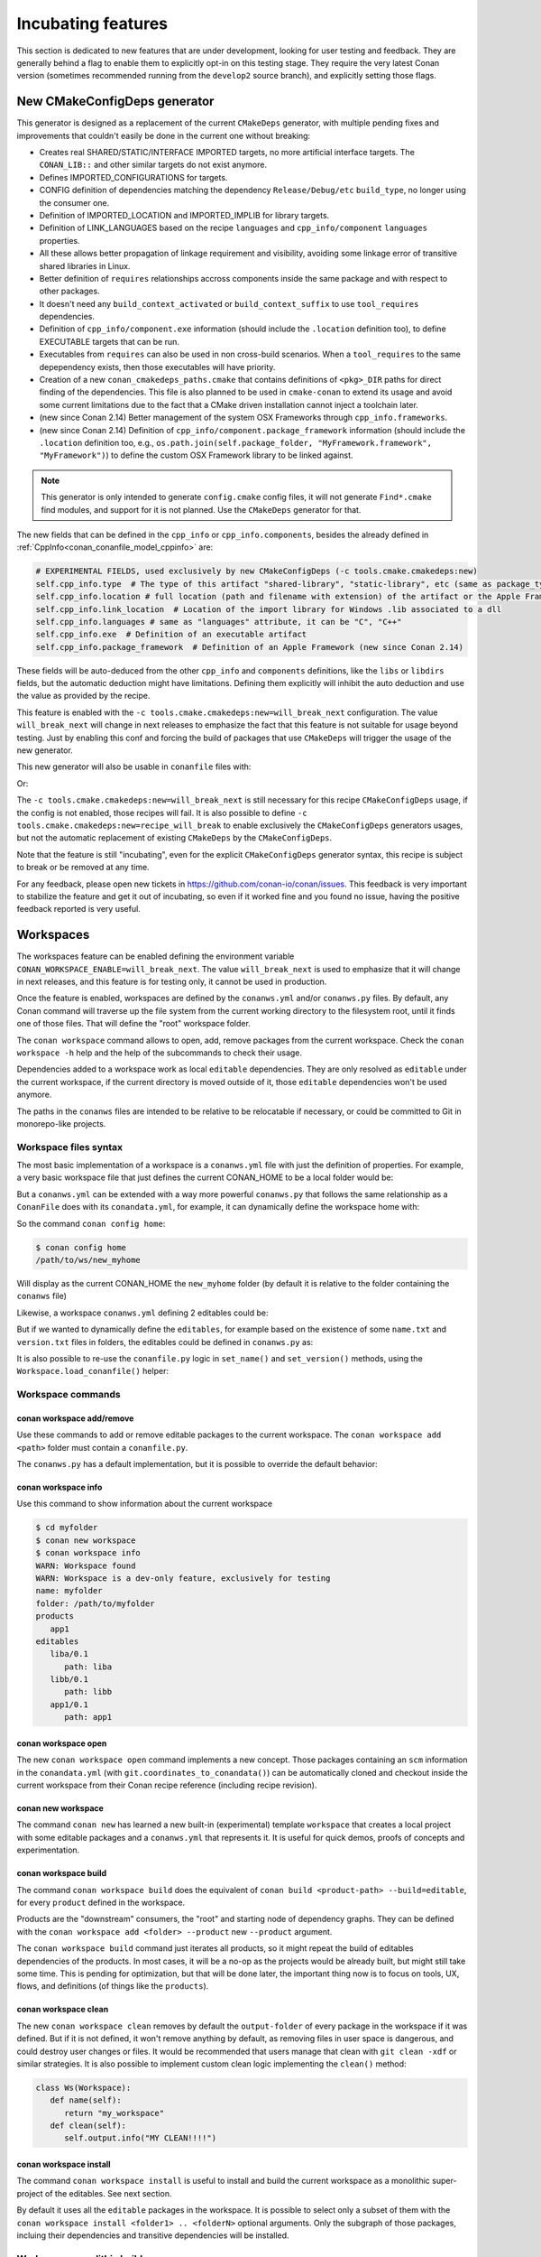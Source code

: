 .. _incubating:


Incubating features
===================

This section is dedicated to new features that are under development, looking for user testing and feedback. They are generally behind a flag to enable them to explicitly opt-in on this testing stage. They require the very latest Conan version (sometimes recommended running from the ``develop2`` source branch), and explicitly setting those flags.


New CMakeConfigDeps generator
-----------------------------

This generator is designed as a replacement of the current ``CMakeDeps`` generator, with multiple pending fixes and improvements that couldn't easily be done in the current one without breaking:

- Creates real SHARED/STATIC/INTERFACE IMPORTED targets, no more artificial interface targets. The ``CONAN_LIB::`` and other similar targets do not exist anymore.
- Defines IMPORTED_CONFIGURATIONS for targets.
- CONFIG definition of dependencies matching the dependency ``Release/Debug/etc`` ``build_type``, no longer using the consumer one.
- Definition of IMPORTED_LOCATION and IMPORTED_IMPLIB for library targets.
- Definition of LINK_LANGUAGES based on the recipe ``languages`` and ``cpp_info/component`` ``languages`` properties.
- All these allows better propagation of linkage requirement and visibility, avoiding some linkage error of transitive shared libraries in Linux.
- Better definition of ``requires`` relationships accross components inside the same package and with respect to other packages.
- It doesn't need any ``build_context_activated`` or ``build_context_suffix`` to use ``tool_requires`` dependencies.
- Definition of ``cpp_info/component.exe`` information (should include the ``.location`` definition too), to define EXECUTABLE targets that can be run.
- Executables from ``requires`` can also be used in non cross-build scenarios. When a ``tool_requires`` to the same depependency exists, then those executables will have priority.
- Creation of a new ``conan_cmakedeps_paths.cmake`` that contains definitions of ``<pkg>_DIR`` paths for direct finding of the dependencies. This file is also planned to be used in ``cmake-conan`` to extend its usage and avoid some current limitations due to the fact that a CMake driven installation cannot inject a toolchain later.
- (new since Conan 2.14) Better management of the system OSX Frameworks through ``cpp_info.frameworks``.
- (new since Conan 2.14) Definition of ``cpp_info/component.package_framework`` information (should include the ``.location`` definition too,
  e.g., ``os.path.join(self.package_folder, "MyFramework.framework", "MyFramework")``) to define the custom OSX Framework library to be linked against.

.. note::

   This generator is only intended to generate ``config.cmake`` config files, it will not generate ``Find*.cmake`` find modules, and support for it is not planned.
   Use the ``CMakeDeps`` generator for that.


The new fields that can be defined in the ``cpp_info`` or ``cpp_info.components``, besides the already defined in :ref:`CppInfo<conan_conanfile_model_cppinfo>` are:

.. code-block:: python

   # EXPERIMENTAL FIELDS, used exclusively by new CMakeConfigDeps (-c tools.cmake.cmakedeps:new)
   self.cpp_info.type  # The type of this artifact "shared-library", "static-library", etc (same as package_type)
   self.cpp_info.location # full location (path and filename with extension) of the artifact or the Apple Framework library one
   self.cpp_info.link_location  # Location of the import library for Windows .lib associated to a dll
   self.cpp_info.languages # same as "languages" attribute, it can be "C", "C++"
   self.cpp_info.exe  # Definition of an executable artifact
   self.cpp_info.package_framework  # Definition of an Apple Framework (new since Conan 2.14)


These fields will be auto-deduced from the other ``cpp_info`` and ``components`` definitions, like the ``libs`` or ``libdirs`` fields, but the automatic deduction might have limitations. Defining them explicitly will inhibit the auto deduction and use the value as provided by the recipe.


This feature is enabled with the ``-c tools.cmake.cmakedeps:new=will_break_next`` configuration. The value ``will_break_next`` will change in next releases to emphasize the fact that this feature is not suitable for usage beyond testing. Just by enabling this conf and forcing the build of packages that use ``CMakeDeps`` will trigger the usage of the new generator.

This new generator will also be usable in ``conanfile`` files with:

.. code-block::
   :caption: conanfile.txt

   [generators]
   CMakeConfigDeps

.. code-block:: python
   :caption: conanfile.py

   class Pkg(ConanFile):
      generators = "CMakeConfigDeps"

Or: 

.. code-block:: python
   :caption: conanfile.py

   from conan import ConanFile
   from conan.tools.cmake import CMakeConfigDeps

   class TestConan(ConanFile):

      def generate(self):
         deps = CMakeConfigDeps(self)
         deps.generate()


The ``-c tools.cmake.cmakedeps:new=will_break_next`` is still necessary for this recipe ``CMakeConfigDeps`` usage, if the config is not enabled, those recipes will fail.
It is also possible to define ``-c tools.cmake.cmakedeps:new=recipe_will_break`` to enable exclusively the ``CMakeConfigDeps`` generators usages, but not the automatic
replacement of existing ``CMakeDeps`` by the ``CMakeConfigDeps``.

Note that the feature is still "incubating", even for the explicit ``CMakeConfigDeps`` generator syntax, this recipe is subject to break or be removed at any time.

For any feedback, please open new tickets in https://github.com/conan-io/conan/issues.
This feedback is very important to stabilize the feature and get it out of incubating, so even if it worked fine and you found no issue, having the positive feedback
reported is very useful.




Workspaces
----------

The workspaces feature can be enabled defining the environment variable ``CONAN_WORKSPACE_ENABLE=will_break_next``.
The value ``will_break_next`` is used to emphasize that it will change in next releases, and this feature is for testing only, it cannot be used in production.

Once the feature is enabled, workspaces are defined by the ``conanws.yml`` and/or ``conanws.py`` files.
By default, any Conan command will traverse up the file system from the current working directory to the filesystem root, until it finds one of those files. That will define the "root" workspace folder.

The ``conan workspace`` command allows to open, add, remove packages from the current workspace. Check the ``conan workspace -h`` help and the help of the subcommands to check their usage.

Dependencies added to a workspace work as local ``editable`` dependencies. They are only resolved as ``editable`` under the current workspace, if the current directory is moved outside of it, those ``editable`` dependencies won't be used anymore.

The paths in the ``conanws`` files are intended to be relative to be relocatable if necessary, or could be committed to Git in monorepo-like projects.


Workspace files syntax
++++++++++++++++++++++

The most basic implementation of a workspace is a ``conanws.yml`` file with just the definition of properties.
For example, a very basic workspace file that just defines the current CONAN_HOME to be a local folder would be:

.. code-block:: yaml
   :caption: conanws.yml
   
   home_folder: myhome


But a ``conanws.yml`` can be extended with a way more powerful ``conanws.py`` that follows the same relationship as a ``ConanFile`` does with its ``conandata.yml``, for example, it can dynamically
define the workspace home with:

.. code-block:: python
   :caption: conanws.py
   
   from conan import Workspace

   class MyWs(Workspace):

      def home_folder(self):
         # This reads the "conanws.yml" file, and returns "new_myhome"
         # as the current CONAN_HOME for this workspace
         return "new_" + self.conan_data["home_folder"]


So the command ``conan config home``:

.. code-block:: bash

   $ conan config home
   /path/to/ws/new_myhome

Will display as the current CONAN_HOME the ``new_myhome`` folder (by default it is relative 
to the folder containing the ``conanws`` file)

Likewise, a workspace ``conanws.yml`` defining 2 editables could be:

.. code-block:: yaml
   :caption: conanws.yml

   editables:
      dep1/0.1:
         path: dep1
      dep2/0.1:
         path: dep2


But if we wanted to dynamically define the ``editables``, for example based on the
existence of some ``name.txt`` and ``version.txt`` files in folders, the editables
could be defined in ``conanws.py`` as:

.. code-block:: python
   :caption: conanws.py

   import os
   from conan import Workspace

   class MyWorkspace(Workspace):

      def editables(self):
         result = {}
         for f in os.listdir(self.folder):
            if os.path.isdir(os.path.join(self.folder, f)):
               with open(os.path.join(self.folder, f, "name.txt")) as fname:
                  name = fname.read().strip()
               with open(os.path.join(self.folder, f, "version.txt")) as fversion:
                  version = fversion.read().strip()
               result[f"{name}/{version}"] = {"path": f}
         return result


It is also possible to re-use the ``conanfile.py`` logic in ``set_name()`` and ``set_version()``
methods, using the ``Workspace.load_conanfile()`` helper:

.. code-block:: python
   :caption: conanws.py

   import os
   from conan import Workspace

   class MyWorkspace(Workspace):
      def editables(self):
         result = {}
         for f in os.listdir(self.folder):
            if os.path.isdir(os.path.join(self.folder, f)):
               conanfile = self.load_conanfile(f)
               result[f"{conanfile.name}/{conanfile.version}"] = {"path": f}
         return result


Workspace commands
++++++++++++++++++

conan workspace add/remove
**************************

Use these commands to add or remove editable packages to the current workspace. The ``conan workspace add <path>`` folder must contain a ``conanfile.py``.

The ``conanws.py`` has a default implementation, but it is possible to override the default behavior:

.. code-block:: python
   :caption: conanws.py

   import os
   from conan import Workspace

   class MyWorkspace(Workspace):
      def name(self):
         return "myws"

      def add(self, ref, path, *args, **kwargs):
         self.output.info(f"Adding {ref} at {path}")
         super().add(ref, path, *args, **kwargs)

      def remove(self, path, *args, **kwargs):
         self.output.info(f"Removing {path}")
         return super().remove(path, *args, **kwargs)


conan workspace info
********************

Use this command to show information about the current workspace

.. code-block:: bash

   $ cd myfolder
   $ conan new workspace
   $ conan workspace info
   WARN: Workspace found
   WARN: Workspace is a dev-only feature, exclusively for testing
   name: myfolder
   folder: /path/to/myfolder
   products
      app1
   editables
      liba/0.1
         path: liba
      libb/0.1
         path: libb
      app1/0.1
         path: app1


conan workspace open
********************

The new ``conan workspace open`` command implements a new concept. Those packages containing an ``scm`` information in the ``conandata.yml`` (with ``git.coordinates_to_conandata()``) can be automatically cloned and checkout inside the current workspace from their Conan recipe reference (including recipe revision).


conan new workspace
*******************

The command ``conan new`` has learned a new built-in (experimental) template ``workspace`` that creates a local project with some editable packages
and a ``conanws.yml`` that represents it. It is useful for quick demos, proofs of concepts and experimentation.


conan workspace build
*********************

The command ``conan workspace build`` does the equivalent of ``conan build <product-path> --build=editable``, for every ``product`` defined
in the workspace.

Products are the "downstream" consumers, the "root" and starting node of dependency graphs. They can be defined with the ``conan workspace add <folder> --product``
new ``--product`` argument.

The ``conan workspace build`` command just iterates all products, so it might repeat the build of editables dependencies of the products. In most cases, it will be a no-op as the projects would be already built, but might still take some time. This is pending for optimization, but that will be done later, the important thing now is to focus on tools, UX, flows, and definitions (of things like the ``products``).


conan workspace clean
*********************

The new ``conan workspace clean`` removes by default the ``output-folder`` of every package in the workspace if it was defined.
But if it is not defined, it won't remove anything by default, as removing files in user space is dangerous, and could destroy user changes or files.
It would be recommended that users manage that clean with ``git clean -xdf`` or similar strategies.
It is also possible to implement custom clean logic implementing the ``clean()`` method:

.. code-block:: python

   class Ws(Workspace):
      def name(self):
         return "my_workspace"
      def clean(self):
         self.output.info("MY CLEAN!!!!")



conan workspace install
***********************

The command ``conan workspace install`` is useful to install and build the current workspace
as a monolithic super-project of the editables. See next section.

By default it uses all the ``editable`` packages in the workspace. It is possible to select
only a subset of them with the ``conan workspace install <folder1> .. <folderN>`` optional
arguments. Only the subgraph of those packages, incluing their dependencies and transitive
dependencies will be installed.


Workspace monolithic builds
+++++++++++++++++++++++++++

Conan workspaces can be built as a single monolithic project (sometimes called super-project),
which can be very convenient. Let's see it with an example:

.. code-block:: bash

   $ conan new workspace
   $ conan workspace install
   $ cmake --preset conan-release # use conan-default in Win
   $ cmake --build --preset conan-release

Let's explain a bit what happened.
First the ``conan new workspace`` created a template project with some relevant files:

The ``CMakeLists.txt`` defines the super-project with:

.. code-block:: cmake
   :caption: CMakeLists.txt

   cmake_minimum_required(VERSION 3.25)
   project(monorepo CXX)

   include(FetchContent)

   function(add_project SUBFOLDER)
      FetchContent_Declare(
         ${SUBFOLDER}
         SOURCE_DIR ${CMAKE_CURRENT_LIST_DIR}/${SUBFOLDER}
         SYSTEM
         OVERRIDE_FIND_PACKAGE
      )
      FetchContent_MakeAvailable(${SUBFOLDER})
   endfunction()

   add_project(liba)
   # They should be defined in the liba/CMakeLists.txt, but we can fix it here
   add_library(liba::liba ALIAS liba)
   add_project(libb)
   add_library(libb::libb ALIAS libb)
   add_project(app1)

So basically, the super-project uses ``FetchContent`` to add the subfolders sub-projects.
For this to work correctly, the subprojects must be CMake based sub projects with
``CMakeLists.txt``. Also, the subprojects must define the correct targets as would be
defined by the ``find_package()`` scripts, like ``liba::liba``. If this is not the case,
it is always possible to define some local ``ALIAS`` targets.

The other important part is the ``conanws.py`` file:


.. code-block:: python
   :caption: conanws.py

   from conan import Workspace
   from conan import ConanFile
   from conan.tools.cmake import CMakeDeps, CMakeToolchain, cmake_layout

   class MyWs(ConanFile):
      """ This is a special conanfile, used only for workspace definition of layout
      and generators. It shouldn't have requirements, tool_requirements. It shouldn't have
      build() or package() methods
      """
      settings = "os", "compiler", "build_type", "arch"

      def generate(self):
         deps = CMakeDeps(self)
         deps.generate()
         tc = CMakeToolchain(self)
         tc.generate()

      def layout(self):
         cmake_layout(self)

   class Ws(Workspace):
      def root_conanfile(self):
         return MyWs  # Note this is the class name


The role of the ``class MyWs(ConanFile)`` embedded conanfile is important, it defines
the super-project necessary generators and layout.

The ``conan workspace install`` does not install the different editables separately, for
this command, the editables do not exist, they are just treated as a single "node" in
the dependency graph, as they will be part of the super-project build. So there is only
a single generated ``conan_toolchain.cmake`` and a single common set of dependencies
``xxx-config.cmake`` files for all super-project external dependencies.


The template above worked without external dependencies, but everything would work
the same when there are external dependencies. This can be tested with:

.. code-block:: bash

   $ conan new cmake_lib -d name=mymath
   $ conan create . 
   $ conan new workspace -d requires=mymath/0.1
   $ conan workspace install
   $ cmake ...


.. note::

   The current ``conan new workspace`` generates a CMake based super project.
   But it is possible to define a super-project using other build systems, like a
   MSBuild solution file that adds the different ``.vcxproj`` subprojects. As long as
   the super-project knows how to aggregate and manage the sub-projects, this is possible.

   It might also be possible for the ``add()`` method in the ``conanws.py`` to manage the 
   addition of the subprojects to the super-project, if there is some structure.


For any feedback, please open new tickets in https://github.com/conan-io/conan/issues.
